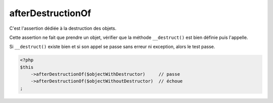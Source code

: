 .. _after-destruction-of:

afterDestructionOf
******************

C'est l'assertion dédiée à la destruction des objets.

Cette assertion ne fait que prendre un objet, vérifier que la méthode ``__destruct()`` est bien définie puis l'appelle.

Si ``__destruct()`` existe bien et si son appel se passe sans erreur ni exception, alors le test passe.

.. code-block:: php

   <?php
   $this
       ->afterDestructionOf($objectWithDestructor)     // passe
       ->afterDestructionOf($objectWithoutDestructor)  // échoue
   ;

